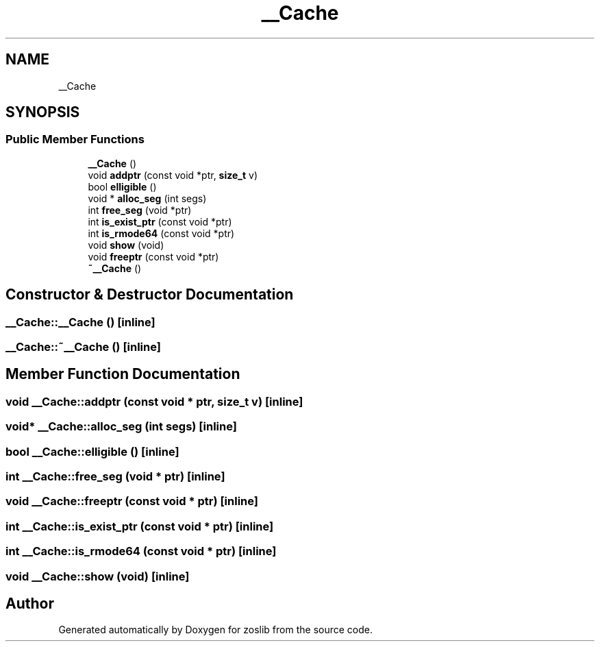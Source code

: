 .TH "__Cache" 3 "Tue Jan 18 2022" "zoslib" \" -*- nroff -*-
.ad l
.nh
.SH NAME
__Cache
.SH SYNOPSIS
.br
.PP
.SS "Public Member Functions"

.in +1c
.ti -1c
.RI "\fB__Cache\fP ()"
.br
.ti -1c
.RI "void \fBaddptr\fP (const void *ptr, \fBsize_t\fP v)"
.br
.ti -1c
.RI "bool \fBelligible\fP ()"
.br
.ti -1c
.RI "void * \fBalloc_seg\fP (int segs)"
.br
.ti -1c
.RI "int \fBfree_seg\fP (void *ptr)"
.br
.ti -1c
.RI "int \fBis_exist_ptr\fP (const void *ptr)"
.br
.ti -1c
.RI "int \fBis_rmode64\fP (const void *ptr)"
.br
.ti -1c
.RI "void \fBshow\fP (void)"
.br
.ti -1c
.RI "void \fBfreeptr\fP (const void *ptr)"
.br
.ti -1c
.RI "\fB~__Cache\fP ()"
.br
.in -1c
.SH "Constructor & Destructor Documentation"
.PP 
.SS "__Cache::__Cache ()\fC [inline]\fP"

.SS "__Cache::~__Cache ()\fC [inline]\fP"

.SH "Member Function Documentation"
.PP 
.SS "void __Cache::addptr (const void * ptr, \fBsize_t\fP v)\fC [inline]\fP"

.SS "void* __Cache::alloc_seg (int segs)\fC [inline]\fP"

.SS "bool __Cache::elligible ()\fC [inline]\fP"

.SS "int __Cache::free_seg (void * ptr)\fC [inline]\fP"

.SS "void __Cache::freeptr (const void * ptr)\fC [inline]\fP"

.SS "int __Cache::is_exist_ptr (const void * ptr)\fC [inline]\fP"

.SS "int __Cache::is_rmode64 (const void * ptr)\fC [inline]\fP"

.SS "void __Cache::show (void)\fC [inline]\fP"


.SH "Author"
.PP 
Generated automatically by Doxygen for zoslib from the source code\&.
